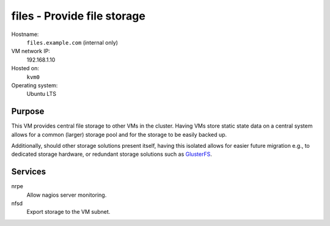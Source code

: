 ==============================
files - Provide file storage
==============================

Hostname:
    ``files.example.com`` (internal only)
VM network IP:
    192.168.1.10
Hosted on:
    ``kvm0``
Operating system:
    Ubuntu LTS


Purpose
---------

This VM provides central file storage to other VMs in the cluster.
Having VMs store static state data on a central system allows
for a common (larger) storage pool and for the storage to be
easily backed up.

Additionally, should other storage solutions present itself,
having this isolated allows for easier future migration e.g.,
to dedicated storage hardware, or redundant storage solutions 
such as `GlusterFS`_.


Services
---------

nrpe
    Allow nagios server monitoring.

nfsd
    Export storage to the VM subnet.

   
.. _GlusterFS: http://www.gluster.org